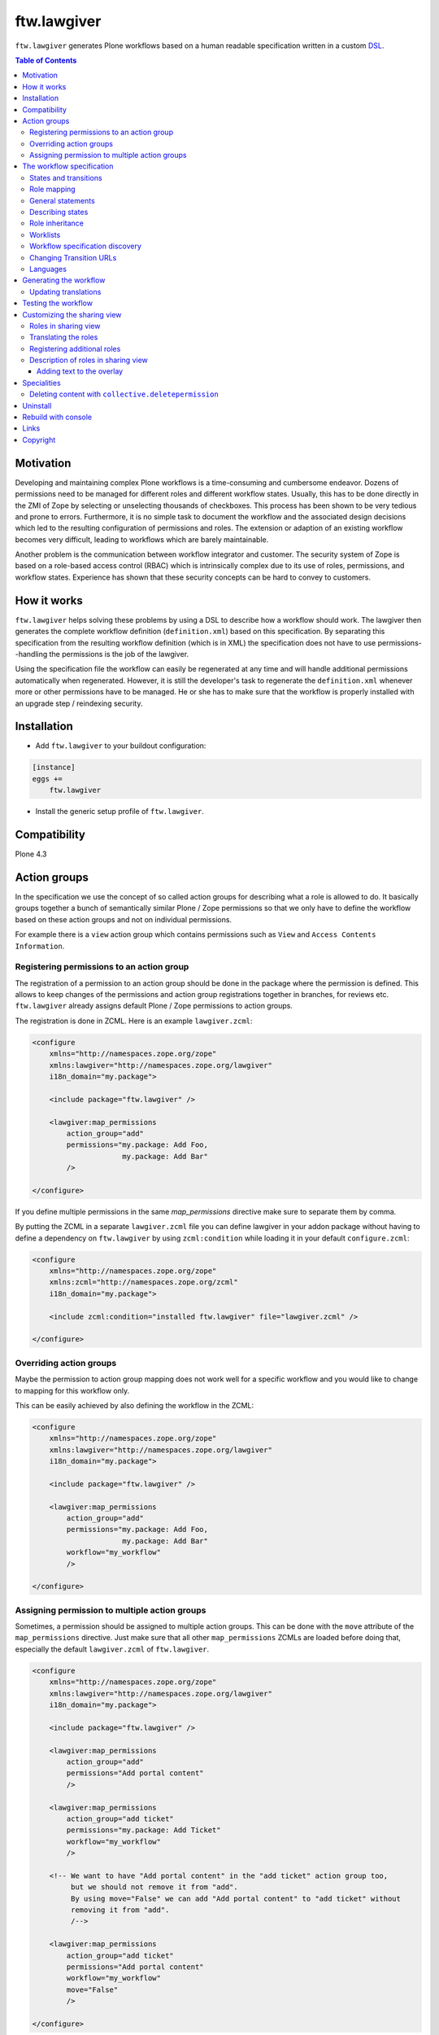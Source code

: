 ftw.lawgiver
============

``ftw.lawgiver`` generates Plone workflows based on a human readable
specification written in a custom
`DSL <http://en.wikipedia.org/wiki/Domain-specific_language>`_.

.. contents:: Table of Contents


Motivation
----------

Developing and maintaining complex Plone workflows is a time-consuming and
cumbersome endeavor. Dozens of permissions need to be managed for different
roles and different workflow states. Usually, this has to be done directly in
the ZMI of Zope by selecting or unselecting thousands of checkboxes. This
process has been shown to be very tedious and prone to errors. Furthermore, it
is no simple task to document the workflow and the associated design decisions
which led to the resulting configuration of permissions and roles. The extension
or adaption of an existing workflow becomes very difficult, leading to workflows
which are barely maintainable.

Another problem is the communication between workflow integrator and
customer. The security system of Zope is based on a role-based access control
(RBAC) which is intrinsically complex due to its use of roles, permissions, and
workflow states. Experience has shown that these security concepts can be hard
to convey to customers.


How it works
------------

``ftw.lawgiver`` helps solving these problems by using a DSL to describe how
a workflow should work. The lawgiver then generates the complete workflow
definition (``definition.xml``) based on this specification.  By separating this
specification from the resulting workflow definition (which is in XML) the
specification does not have to use permissions--handling the permissions is the
job of the lawgiver.

Using the specification file the workflow can easily be regenerated at any time
and will handle additional permissions automatically when regenerated. However,
it is still the developer's task to regenerate the ``definition.xml`` whenever
more or other permissions have to be managed. He or she has to make sure that
the workflow is properly installed with an upgrade step / reindexing security.


Installation
------------

- Add ``ftw.lawgiver`` to your buildout configuration:

.. code:: rst

    [instance]
    eggs +=
        ftw.lawgiver

- Install the generic setup profile of ``ftw.lawgiver``.


Compatibility
-------------

Plone 4.3


Action groups
-------------

In the specification we use the concept of so called action groups for
describing what a role is allowed to do. It basically groups together a bunch of
semantically similar Plone / Zope permissions so that we only have to define the
workflow based on these action groups and not on individual permissions.

For example there is a ``view`` action group which contains permissions such
as ``View`` and ``Access Contents Information``.


Registering permissions to an action group
~~~~~~~~~~~~~~~~~~~~~~~~~~~~~~~~~~~~~~~~~~

The registration of a permission to an action group should be done in the
package where the permission is defined.  This allows to keep changes of the
permissions and action group registrations together in branches, for reviews
etc. ``ftw.lawgiver`` already assigns default Plone / Zope permissions to action
groups.

The registration is done in ZCML.
Here is an example ``lawgiver.zcml``:

.. code:: xml

    <configure
        xmlns="http://namespaces.zope.org/zope"
        xmlns:lawgiver="http://namespaces.zope.org/lawgiver"
        i18n_domain="my.package">

        <include package="ftw.lawgiver" />

        <lawgiver:map_permissions
            action_group="add"
            permissions="my.package: Add Foo,
                         my.package: Add Bar"
            />

    </configure>

If you define multiple permissions in the same `map_permissions` directive
make sure to separate them by comma.

By putting the ZCML in a separate ``lawgiver.zcml`` file you can define
lawgiver in your addon package without having to define a dependency on
``ftw.lawgiver`` by using ``zcml:condition`` while loading it in your default
``configure.zcml``:

.. code:: xml

    <configure
        xmlns="http://namespaces.zope.org/zope"
        xmlns:zcml="http://namespaces.zope.org/zcml"
        i18n_domain="my.package">

        <include zcml:condition="installed ftw.lawgiver" file="lawgiver.zcml" />

    </configure>


Overriding action groups
~~~~~~~~~~~~~~~~~~~~~~~~

Maybe the permission to action group mapping does not work well for a specific
workflow and you would like to change to mapping for this workflow only.

This can be easily achieved by also defining the workflow in the ZCML:

.. code:: xml

    <configure
        xmlns="http://namespaces.zope.org/zope"
        xmlns:lawgiver="http://namespaces.zope.org/lawgiver"
        i18n_domain="my.package">

        <include package="ftw.lawgiver" />

        <lawgiver:map_permissions
            action_group="add"
            permissions="my.package: Add Foo,
                         my.package: Add Bar"
            workflow="my_workflow"
            />

    </configure>


Assigning permission to multiple action groups
~~~~~~~~~~~~~~~~~~~~~~~~~~~~~~~~~~~~~~~~~~~~~~

Sometimes, a permission should be assigned to multiple action groups.
This can be done with the ``move`` attribute of the ``map_permissions`` directive.
Just make sure that all other ``map_permissions`` ZCMLs are loaded before doing that,
especially the default ``lawgiver.zcml`` of ``ftw.lawgiver``.

.. code:: xml

    <configure
        xmlns="http://namespaces.zope.org/zope"
        xmlns:lawgiver="http://namespaces.zope.org/lawgiver"
        i18n_domain="my.package">

        <include package="ftw.lawgiver" />

        <lawgiver:map_permissions
            action_group="add"
            permissions="Add portal content"
            />

        <lawgiver:map_permissions
            action_group="add ticket"
            permissions="my.package: Add Ticket"
            workflow="my_workflow"
            />

        <!-- We want to have "Add portal content" in the "add ticket" action group too,
             but we should not remove it from "add".
             By using move="False" we can add "Add portal content" to "add ticket" without
             removing it from "add".
             /-->

        <lawgiver:map_permissions
            action_group="add ticket"
            permissions="Add portal content"
            workflow="my_workflow"
            move="False"
            />

    </configure>


The workflow specification
--------------------------

The specification is written in a plain text file (``specification.txt``) in
the same directory where the ``definition.xml`` is saved.

**Examples:**

- `specification.txt (English) <https://github.com/4teamwork/ftw.lawgiver/blob/master/ftw/lawgiver/tests/assets/languages/specification.txt>`_
- `specification.de.txt (German) <https://github.com/4teamwork/ftw.lawgiver/blob/master/ftw/lawgiver/tests/assets/languages/specification.de.txt>`_


States and transitions
~~~~~~~~~~~~~~~~~~~~~~

The states and transitions are defined in simple lists:

.. code:: rst

    [My Custom Workflow]
    Description: A three state publication workflow
    Initial Status: Private

    Status Private:

    Status Pending:

    Status Published:

    Transitions:
      Publish (Private => Published)
      Submit for publication (Private => Pending)
      Reject (Pending => Private)
      Retract (Pending => Private)
      Publish (Pending => Published)
      Reject (Published => Private)

We are not using any internal ids for workflow states or
transitions. Instead, we use the same labels which the user will actually
see--the ids are automatically generated by ``ftw.lawgiver``.


Role mapping
~~~~~~~~~~~~

In Plone we have a given set of rather technical roles (e.g. Editor,
Contributor, Reader) which may not apply for all use cases in real life. The
customer may have own roles with different names.  Since the existing roles are
already well established in Plone it is usually not a good thing to add new
roles to Plone. It is better to try to reuse the existing roles.

Because the customer has different labels for his roles we need to map
customer roles to Plone roles:

.. code:: rst

    Role mapping:
      editor-in-chief => Reviewer
      editor => Editor
      everyone => Anonymous

In our example we have only "normal" editors and an "editor-in-chief" who can
review and publish the contents.  We do not have to use the Contributor role
since our editors can edit, add new content, and request a review for existing
content. Therefore, it is not necessary to distinguish Editor and Contributor
role.


General statements
~~~~~~~~~~~~~~~~~~

Usually there are some general statements, for example that a user with the
Adminstrator role can always edit the contents in any workflow state.  Such
statements should not be repeated for every state but defined once as a general
statement.

An example:

.. code:: rst

    General:
      An administrator can always view the content
      An administrator can always edit the content
      An administrator can always delete the content

These general statements apply for all states.


Describing states
~~~~~~~~~~~~~~~~~

For each state we describe the actions a user with a certain role can perform.
We follow the principle that any user / role is NOT allowed do anything by
default, we have to explicitly list every action he will be allowed to perform.

.. code:: rst

    Status Private:
      An editor can view this content.
      An editor can edit this content.
      An editor can delete this content.
      An editor can add new content.
      An editor can submit for publication.
      An editor-in-chief can view this content.
      An editor-in-chief can edit this content.
      An editor-in-chief can delete this content.
      An editor-in-chief can add new content.
      An editor-in-chief can publish this content.

    Status Pending:
      An editor can view this content.
      An editor can add new content.
      An editor can retract this content.
      An editor-in-chief can view this content.
      An editor-in-chief can edit this content.
      An editor-in-chief can delete this content.
      An editor-in-chief can add new content.
      An editor-in-chief can publish this content.
      An editor-in-chief can reject this content.

    Status Published:
      An editor can view this content.
      An editor can add new content.
      An editor can retract this content.
      An editor-in-chief can view this content.
      An editor-in-chief can add new content.
      An editor-in-chief can retract this content.
      Anyone can view this content.


Role inheritance
~~~~~~~~~~~~~~~~

Roles can be inherited from other roles, globally and for a single status:

.. code:: rst

    [Role Inheritance Workflow]
    Initial Status: Foo

    Role mapping:
      editor => Editor
      editor-in-chief => Reviewer
      administrator => Site Administrator

    General:
      An administrator can always perform the same actions as an editor.
      An administrator can always perform the same actions as an editor-in-chief.

    Status Foo:
      An editor-in-chief can perform the same actions as an editor.
      An editor can view this content.
      An editor can edit this content.

    Status Bar:
      An editor can view this content.
      An editor-in-chief can view this content.
      An editor-in-chief can edit this content.


Worklists
~~~~~~~~~

Worklists are automatically generated for you when you grant access to the
worklist:

.. code:: rst

    [A workflow]
    ...

    Status Pending:
      An editor-in-chief can access the worklist.

Those "can access the worklist" statements do not work in the "General" section,
they need to be defined a "Status" section.

For each status with "can access the worklist" statements a worklist is
generated, guarded with the role for which there is a statement.


Workflow specification discovery
~~~~~~~~~~~~~~~~~~~~~~~~~~~~~~~~

All workflow directories in registered generic setup profiles
are automatically scanned for workflow specifications.
Just place a ``specification.txt`` in a workflow directory and ``ftw.lawgiver``
will discover it automatically.

Example paths:

- Specification: ``profiles/default/workflows/my_custom_workflow/specification.txt``
- Workflow XML: ``profiles/default/workflows/my_custom_workflow/definition.txt``

In this example it is assumed that ``profiles/default`` is a registered generic setup
profile directory.


Changing Transition URLs
~~~~~~~~~~~~~~~~~~~~~~~~

Sometimes the transition URLs need to point to another view.  This can be
achieved by using the ``transition-url`` option, where a string can be passed
which will then be substituted with the ``transition`` id.  Be sure to use a
double ``%%`` for parts which should not be replaced when generating the workflow,
such as the ``%%(content_url)s``.

Example:

.. code:: rst

    transition-url = %%(content_url)s/custom_wf_action?workflow_action=%(transition)s


Languages
~~~~~~~~~

Currently supported languages:

**English** (default)

- Filename: ``specification.txt``
- Example: `ftw/lawgiver/tests/assets/languages/specification.txt <https://github.com/4teamwork/ftw.lawgiver/blob/master/ftw/lawgiver/tests/assets/languages/specification.txt>`_

**German**

- Filename: ``specification.de.txt``
- Example: `ftw/lawgiver/tests/assets/languages/specification.de.txt <https://github.com/4teamwork/ftw.lawgiver/blob/master/ftw/lawgiver/tests/assets/languages/specification.de.txt>`_


**Contributing new languages**

We happily accept pull requests with new languages!

Creating a new language is as simple:

- Create a new specification example in ``ftw/lawgiver/tests/assets/languages/``,
  implementing the same workflow as ``specification.txt``.
- Run the tests with ``bin/test``. It should fail at this point. Keep running them
  after each change.
- Add a new language module to ``ftw/lawgiver/wdl/languages/``.
- Register the new language in ``ftw/lawgiver/wdl/languages/__init__.py``.
- Implement the language specific constraints and extraction methods in your new
  language class until all tests pass.
- Add the language to the readme.
- Send us a pull request!


Generating the workflow
-----------------------

For generating the workflow go to the lawgiver control panel (in the Plone
control panel). There you can see a list of all workflows and by selecting one
you can see the specification and other details, such as the action groups.

On this view you can generate the workflow (automatically saved to the
``definition.xml`` in the same directory as the ``specification.txt``) and you
can install the workflow / update the security.

.. image:: https://raw.github.com/4teamwork/ftw.lawgiver/master/docs/screenshot-workflow-details.png


Updating translations
~~~~~~~~~~~~~~~~~~~~~

The button ``Update translations in locales directory`` in the workflow
details view helps you keep your translations up to date.
It writes directly to the locales directory on your machine.

When updating the translations, these files are written:

- ``your/package/locales/plone.pot``
- ``your/package/locales/en/LC_MESSAGES/plone.po``

When updating the messages in your locales file, all no longer valid messages
which start with the workflow ID prefix are removed automatically.


Testing the workflow
--------------------

It is important to detect when you have to rebuild your workflow.
It is also important to detect permissions from third party addons which
are not yet mapped to action groups.

By subclassing the `WorkflowTest` it is easy to write a test for your
workflow:

.. code:: python

    from ftw.lawgiver.tests.base import WorkflowTest
    from my.package.testing import MY_INTEGRATION_TESTING


    class TestMyWorkflow(WorkflowTest):

        # The workflow path may be a path relative to the this file or
        # an absolute path.
        workflow_path = '../profiles/default/workflows/my-workflow'

        # Use an integration testing layer.
        layer = MY_INTEGRATION_TESTING

What is tested?

- The test will fail when your workflow (``definition.xml``) needs to be
  regenerated. This may be because new permissions should be managed.

- The test will fail when you install new addons which provide new
  permissions. The permissions should be mapped to action groups or marked
  as unmanaged explicitly:

.. code:: xml

    <configure
        xmlns="http://namespaces.zope.org/zope"
        xmlns:lawgiver="http://namespaces.zope.org/lawgiver"
        i18n_domain="ftw.lawgiver">

        <include package="ftw.lawgiver" />

        <lawgiver:ignore
            workflow="my_workflow"
            permissions="ATContentTypes: Upload via url,
                         ATContentTypes: View history"
            />

    </configure>


Customizing the sharing view
----------------------------

Lawgiver allows you to customize the sharing view to your needs.


Roles in sharing view
~~~~~~~~~~~~~~~~~~~~~

By default the ``@@sharing`` view lists some default Plone roles:

- Can add (``Contributor``)
- Can edit (``Editor``)
- Can review (``Reviewer``)
- Can view (``Reader``)

Often the workflow does not use all of those roles, or uses different ones.
Lawgiver allows you to configure which roles are showing up in at the ``sharing``
view. If your users are granting roles on the ``@@sharing`` view, you should probably
configure the roles so that they have meanigful names and only the relevant ones
are listed.

If you want to customize the displayed roles for your workflow, you
can do this right in your workflow specification:

.. code:: rst

    [A workflow]

    Role mapping:
      editor => Editor
      editor-in-chief => Reviewer
      administrator => Site Administrator

    Visible roles:
      editor
      editor-in-chief

The lawgiver then sets the permissions required for managing a role correctly.
This works for registered roles. Plone only registers ``Contributor``, ``Editor``,
``Reviewer`` and ``Reader`` by default.
See the `Registering additional roles`_ section.


Translating the roles
~~~~~~~~~~~~~~~~~~~~~

The lawgiver extends Plone's role translation system so that the
roles in the ``@@sharing`` view can be translated per workflow.

This is done through the Plone standard role utilites, allowing addon
tools to also use the corrent role translation without the need of
customization.

The lawgiver provides example translations (``plone.pot`` / ``plone.po``) in
the lawgiver control panel, which can easily be copied to your local plone
translations (``locales``). These translations also include role translations
and can be modified to your needs.

The lawgiver automatically looks up the right translation of the roles, depending
on your workflow.


Registering additional roles
~~~~~~~~~~~~~~~~~~~~~~~~~~~~

You can easily register custom roles or Plone default roles which are not visible
by default (such as ``Site Manager``).

Use the lawgiver directive for registering new roles:

.. code:: xml

    <configure
        xmlns="http://namespaces.zope.org/zope"
        xmlns:lawgiver="http://namespaces.zope.org/lawgiver"
        i18n_domain="my.package">

        <include package="ftw.lawgiver" />

        <lawgiver:role name="Site Manager" />

    </configure>

The ``lawgiver:role`` directive does all the required things for you, such as
registering the permission in zope, mapping the permission to the default
lawgiver ``manage security`` action group and registering the required utility
and adapter.

Optional arguments:

- ``permission``: the required permission for granting this role. The permission
  is automatically generated as ``Sharing page: Delegate [ROLE] role``.

- ``register_permission``: automatically registers the permissions in Zope. This
  is ``True`` by default.

- ``map_permission``: automatically map the permission to the default lawgiver
  ``manage security`` action group. Lawgiver will also re-map the permission
  according to your ``Visible roles`` configuration in the workflow specification.


Description of roles in sharing view
~~~~~~~~~~~~~~~~~~~~~~~~~~~~~~~~~~~~

``ftw.lawgiver`` automatically registers an overlay when clicking on the
role text in the table header on the sharing view.
The overlay displays a description of what this role can do in each state of
the current workflow:


.. image:: https://raw.github.com/4teamwork/ftw.lawgiver/master/docs/screenshot-sharing-overlay.png


Adding text to the overlay
++++++++++++++++++++++++++

You can add text to the overlay per role directly in your workflow specification:


.. code:: rst

    [A workflow]

    Role mapping:
      editor => Editor
      editor-in-chief => Reviewer
      administrator => Site Administrator

    editor-in-chief role description:
      The editor-in-chief reviews and publishes content.

This text is included as translation proposal for the ``plone`` domain, which
makes it easy to translate it to other languages for multilingual sites.


Specialities
------------

Deleting content with ``collective.deletepermission``
~~~~~~~~~~~~~~~~~~~~~~~~~~~~~~~~~~~~~~~~~~~~~~~~~~~~~

`collective.deletepermission`_ solves a delete problem, which occurs in certain
situations, by adding a new delete permission. See its readme for further
details.

For being able to delete content, the user should have the ``delete`` action
group (``Delete portal content``) on the content but also ``add`` (``Delete objects``)
on the parent content.

``ftw.lawgiver`` works well with `collective.deletepermission`_.
Use the extras ``ftw.lawgiver [deletepermission]`` in order to install the
lawgiver with `collective.deletepermission`_.

Be aware that when you generate your workflows with `collective.deletepermission`_
installed, you need to install `collective.deletepermission`_ in production too.


Uninstall
---------

This package provides an uninstall Generic Setup profile, however, it will
not uninstall the package dependencies.
Make sure to uninstall the dependencies if you no longer use them.


Rebuild with console
--------------------

``ftw.lawgiver`` registers a zopectl command so that all workflows can be
rebuilt at once using the console::

  $ ./bin/instance rebuild_workflows --help
  usage: interpreter [-h] [-s SITE]

  Rebuild ftw.lawgiver workflows.

  optional arguments:
    -h, --help            show this help message and exit
    -s SITE, --site SITE  Path to the Plone site for discovering the worklfows.
                          (default: Plone)


Links
-----

- Github: https://github.com/4teamwork/ftw.lawgiver
- Issues: https://github.com/4teamwork/ftw.lawgiver/issues
- Pypi: http://pypi.python.org/pypi/ftw.lawgiver
- Continuous integration: https://jenkins.4teamwork.ch/search?q=ftw.lawgiver


Copyright
---------

This package is copyright by `4teamwork <http://www.4teamwork.ch/>`_.

``ftw.lawgiver`` is licensed under GNU General Public License, version 2.

.. _collective.deletepermission: https://github.com/4teamwork/collective.deletepermission
.. _ftw.recipe.translations: https://github.com/4teamwork/ftw.recipe.translations
